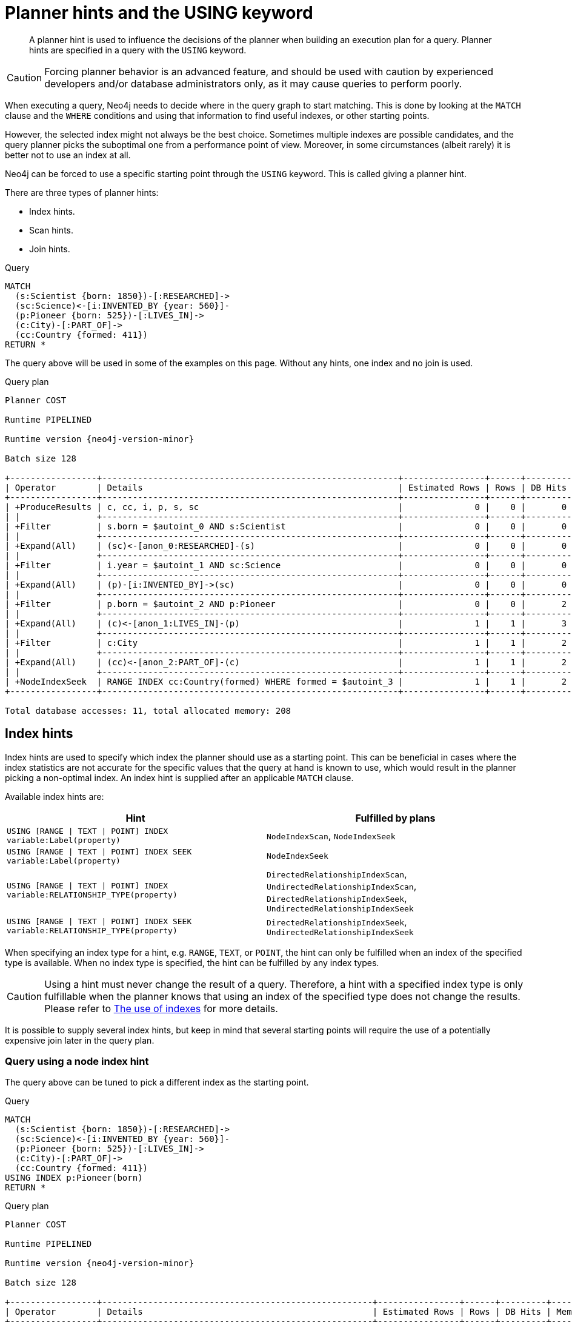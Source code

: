 :description: A planner hint is used to influence the decisions of the planner when building an execution plan for a query.

[[query-using]]
= Planner hints and the USING keyword

[abstract]
--
A planner hint is used to influence the decisions of the planner when building an execution plan for a query.
Planner hints are specified in a query with the `USING` keyword.
--

[CAUTION]
====
Forcing planner behavior is an advanced feature, and should be used with caution by experienced developers and/or database administrators only, as it may cause queries to perform poorly.
====

When executing a query, Neo4j needs to decide where in the query graph to start matching.
This is done by looking at the `MATCH` clause and the `WHERE` conditions and using that information to find useful indexes, or other starting points.

However, the selected index might not always be the best choice.
Sometimes multiple indexes are possible candidates, and the query planner picks the suboptimal one from a performance point of view.
Moreover, in some circumstances (albeit rarely) it is better not to use an index at all.

Neo4j can be forced to use a specific starting point through the `USING` keyword.
This is called giving a planner hint.

There are three types of planner hints:

* Index hints.
* Scan hints.
* Join hints.

////
FOREACH(i IN range(1, 100) |
  CREATE (:Scientist {born: 1800 + i})-[:RESEARCHED]->
         (:Science)<-[:INVENTED_BY {year: 530 + (i % 50), location: 'Location' + i}]-
         (:Pioneer {born: 500 + (i % 50)})-[:LIVES_IN]->
         (:City)-[:PART_OF]->
         (:Country {formed: 400 + i, name:'Country' + i})
)

CREATE RANGE INDEX FOR (s:Scientist) ON (s.born)
CREATE RANGE INDEX FOR (p:Pioneer) ON (p.born)
CREATE RANGE INDEX FOR (c:Country) ON (c.formed)
CREATE RANGE INDEX FOR (c:Country) ON (c.name)
CREATE TEXT INDEX FOR (c:Country) ON (c.name)
CREATE RANGE INDEX FOR ()-[i:INVENTED_BY]-() ON (i.year)
CREATE RANGE INDEX FOR ()-[i:INVENTED_BY]-() ON (i.location)
CREATE TEXT INDEX FOR ()-[i:INVENTED_BY]-() ON (i.location)
CALL db.awaitIndexes
////

.Query
[source, cypher, indent=0]
----
MATCH
  (s:Scientist {born: 1850})-[:RESEARCHED]->
  (sc:Science)<-[i:INVENTED_BY {year: 560}]-
  (p:Pioneer {born: 525})-[:LIVES_IN]->
  (c:City)-[:PART_OF]->
  (cc:Country {formed: 411})
RETURN *
----

The query above will be used in some of the examples on this page.
Without any hints, one index and no join is used.

.Query plan
[source, query plan, subs="attributes+", role="noheader"]
----
Planner COST

Runtime PIPELINED

Runtime version {neo4j-version-minor}

Batch size 128

+-----------------+----------------------------------------------------------+----------------+------+---------+----------------+------------------------+-----------+---------------------+
| Operator        | Details                                                  | Estimated Rows | Rows | DB Hits | Memory (Bytes) | Page Cache Hits/Misses | Time (ms) | Pipeline            |
+-----------------+----------------------------------------------------------+----------------+------+---------+----------------+------------------------+-----------+---------------------+
| +ProduceResults | c, cc, i, p, s, sc                                       |              0 |    0 |       0 |                |                        |           |                     |
| |               +----------------------------------------------------------+----------------+------+---------+----------------+                        |           |                     |
| +Filter         | s.born = $autoint_0 AND s:Scientist                      |              0 |    0 |       0 |                |                        |           |                     |
| |               +----------------------------------------------------------+----------------+------+---------+----------------+                        |           |                     |
| +Expand(All)    | (sc)<-[anon_0:RESEARCHED]-(s)                            |              0 |    0 |       0 |                |                        |           |                     |
| |               +----------------------------------------------------------+----------------+------+---------+----------------+                        |           |                     |
| +Filter         | i.year = $autoint_1 AND sc:Science                       |              0 |    0 |       0 |                |                        |           |                     |
| |               +----------------------------------------------------------+----------------+------+---------+----------------+                        |           |                     |
| +Expand(All)    | (p)-[i:INVENTED_BY]->(sc)                                |              0 |    0 |       0 |                |                        |           |                     |
| |               +----------------------------------------------------------+----------------+------+---------+----------------+                        |           |                     |
| +Filter         | p.born = $autoint_2 AND p:Pioneer                        |              0 |    0 |       2 |                |                        |           |                     |
| |               +----------------------------------------------------------+----------------+------+---------+----------------+                        |           |                     |
| +Expand(All)    | (c)<-[anon_1:LIVES_IN]-(p)                               |              1 |    1 |       3 |                |                        |           |                     |
| |               +----------------------------------------------------------+----------------+------+---------+----------------+                        |           |                     |
| +Filter         | c:City                                                   |              1 |    1 |       2 |                |                        |           |                     |
| |               +----------------------------------------------------------+----------------+------+---------+----------------+                        |           |                     |
| +Expand(All)    | (cc)<-[anon_2:PART_OF]-(c)                               |              1 |    1 |       2 |                |                        |           |                     |
| |               +----------------------------------------------------------+----------------+------+---------+----------------+                        |           |                     |
| +NodeIndexSeek  | RANGE INDEX cc:Country(formed) WHERE formed = $autoint_3 |              1 |    1 |       2 |            120 |                    6/1 |     0.506 | Fused in Pipeline 0 |
+-----------------+----------------------------------------------------------+----------------+------+---------+----------------+------------------------+-----------+---------------------+

Total database accesses: 11, total allocated memory: 208
----


[[query-using-index-hint]]
== Index hints

Index hints are used to specify which index the planner should use as a starting point.
This can be beneficial in cases where the index statistics are not accurate for the specific values that
the query at hand is known to use, which would result in the planner picking a non-optimal index.
An index hint is supplied after an applicable `MATCH` clause.

Available index hints are:

[options="header"]
|===
| Hint | Fulfilled by plans

| `USING [RANGE \| TEXT \| POINT] INDEX variable:Label(property)`
| `NodeIndexScan`, `NodeIndexSeek`

| `USING [RANGE \| TEXT \| POINT] INDEX SEEK variable:Label(property)`
| `NodeIndexSeek`

| `USING [RANGE \| TEXT \| POINT] INDEX variable:RELATIONSHIP_TYPE(property)`
| `DirectedRelationshipIndexScan`, `UndirectedRelationshipIndexScan`, `DirectedRelationshipIndexSeek`, `UndirectedRelationshipIndexSeek`

| `USING [RANGE \| TEXT \| POINT] INDEX SEEK variable:RELATIONSHIP_TYPE(property)`
| `DirectedRelationshipIndexSeek`, `UndirectedRelationshipIndexSeek`

|===


When specifying an index type for a hint, e.g. `RANGE`, `TEXT`, or `POINT`, the hint can only be fulfilled when an index of the specified type is available.
When no index type is specified, the hint can be fulfilled by any index types.


[CAUTION]
====
Using a hint must never change the result of a query.
Therefore, a hint with a specified index type is only fulfillable when the planner knows that using an index of the specified type does not change the results.
Please refer to xref::query-tuning/indexes.adoc[The use of indexes] for more details.
====

It is possible to supply several index hints, but keep in mind that several starting points
will require the use of a potentially expensive join later in the query plan.


=== Query using a node index hint

The query above can be tuned to pick a different index as the starting point.

////
FOREACH(i IN range(1, 100) |
  CREATE (:Scientist {born: 1800 + i})-[:RESEARCHED]->
         (:Science)<-[:INVENTED_BY {year: 530 + (i % 50), location: 'Location' + i}]-
         (:Pioneer {born: 500 + (i % 50)})-[:LIVES_IN]->
         (:City)-[:PART_OF]->
         (:Country {formed: 400 + i, name:'Country' + i})
)

CREATE RANGE INDEX FOR (s:Scientist) ON (s.born)
CREATE RANGE INDEX FOR (p:Pioneer) ON (p.born)
CREATE RANGE INDEX FOR (c:Country) ON (c.formed)
CREATE RANGE INDEX FOR (c:Country) ON (c.name)
CREATE TEXT INDEX FOR (c:Country) ON (c.name)
CREATE RANGE INDEX FOR ()-[i:INVENTED_BY]-() ON (i.year)
CREATE RANGE INDEX FOR ()-[i:INVENTED_BY]-() ON (i.location)
CREATE TEXT INDEX FOR ()-[i:INVENTED_BY]-() ON (i.location)
CALL db.awaitIndexes
////

.Query
[source, cypher, indent=0]
----
MATCH
  (s:Scientist {born: 1850})-[:RESEARCHED]->
  (sc:Science)<-[i:INVENTED_BY {year: 560}]-
  (p:Pioneer {born: 525})-[:LIVES_IN]->
  (c:City)-[:PART_OF]->
  (cc:Country {formed: 411})
USING INDEX p:Pioneer(born)
RETURN *
----

.Query plan
[source, query plan, subs="attributes+", role="noheader"]
----
Planner COST

Runtime PIPELINED

Runtime version {neo4j-version-minor}

Batch size 128

+-----------------+-----------------------------------------------------+----------------+------+---------+----------------+------------------------+-----------+---------------------+
| Operator        | Details                                             | Estimated Rows | Rows | DB Hits | Memory (Bytes) | Page Cache Hits/Misses | Time (ms) | Pipeline            |
+-----------------+-----------------------------------------------------+----------------+------+---------+----------------+------------------------+-----------+---------------------+
| +ProduceResults | c, cc, i, p, s, sc                                  |              0 |    0 |       0 |                |                        |           |                     |
| |               +-----------------------------------------------------+----------------+------+---------+----------------+                        |           |                     |
| +Filter         | cc.formed = $autoint_3 AND cc:Country               |              0 |    0 |       0 |                |                        |           |                     |
| |               +-----------------------------------------------------+----------------+------+---------+----------------+                        |           |                     |
| +Expand(All)    | (c)-[anon_2:PART_OF]->(cc)                          |              0 |    0 |       0 |                |                        |           |                     |
| |               +-----------------------------------------------------+----------------+------+---------+----------------+                        |           |                     |
| +Filter         | c:City                                              |              0 |    0 |       0 |                |                        |           |                     |
| |               +-----------------------------------------------------+----------------+------+---------+----------------+                        |           |                     |
| +Expand(All)    | (p)-[anon_1:LIVES_IN]->(c)                          |              0 |    0 |       0 |                |                        |           |                     |
| |               +-----------------------------------------------------+----------------+------+---------+----------------+                        |           |                     |
| +Filter         | s.born = $autoint_0 AND s:Scientist                 |              0 |    0 |       0 |                |                        |           |                     |
| |               +-----------------------------------------------------+----------------+------+---------+----------------+                        |           |                     |
| +Expand(All)    | (sc)<-[anon_0:RESEARCHED]-(s)                       |              0 |    0 |       0 |                |                        |           |                     |
| |               +-----------------------------------------------------+----------------+------+---------+----------------+                        |           |                     |
| +Filter         | i.year = $autoint_1 AND sc:Science                  |              0 |    0 |       2 |                |                        |           |                     |
| |               +-----------------------------------------------------+----------------+------+---------+----------------+                        |           |                     |
| +Expand(All)    | (p)-[i:INVENTED_BY]->(sc)                           |              2 |    2 |       6 |                |                        |           |                     |
| |               +-----------------------------------------------------+----------------+------+---------+----------------+                        |           |                     |
| +NodeIndexSeek  | RANGE INDEX p:Pioneer(born) WHERE born = $autoint_2 |              2 |    2 |       3 |            120 |                    4/1 |     0.491 | Fused in Pipeline 0 |
+-----------------+-----------------------------------------------------+----------------+------+---------+----------------+------------------------+-----------+---------------------+

Total database accesses: 11, total allocated memory: 208
----


=== Query using a node text index hint

The following query can be tuned to pick a text index.

////
FOREACH(i IN range(1, 100) |
  CREATE (:Scientist {born: 1800 + i})-[:RESEARCHED]->
         (:Science)<-[:INVENTED_BY {year: 530 + (i % 50), location: 'Location' + i}]-
         (:Pioneer {born: 500 + (i % 50)})-[:LIVES_IN]->
         (:City)-[:PART_OF]->
         (:Country {formed: 400 + i, name:'Country' + i})
)

CREATE RANGE INDEX FOR (s:Scientist) ON (s.born)
CREATE RANGE INDEX FOR (p:Pioneer) ON (p.born)
CREATE RANGE INDEX FOR (c:Country) ON (c.formed)
CREATE RANGE INDEX FOR (c:Country) ON (c.name)
CREATE TEXT INDEX FOR (c:Country) ON (c.name)
CREATE RANGE INDEX FOR ()-[i:INVENTED_BY]-() ON (i.year)
CREATE RANGE INDEX FOR ()-[i:INVENTED_BY]-() ON (i.location)
CREATE TEXT INDEX FOR ()-[i:INVENTED_BY]-() ON (i.location)
CALL db.awaitIndexes
////

.Query
[source, cypher, indent=0]
----
MATCH (c:Country)
USING TEXT INDEX c:Country(name)
WHERE c.name = 'Country7'
RETURN *
----

.Query plan
[source, query plan, subs="attributes+", role="noheader"]
----
Planner COST

Runtime PIPELINED

Runtime version {neo4j-version-minor}

Batch size 128

+-----------------+-------------------------------------------------------+----------------+------+---------+----------------+------------------------+-----------+---------------------+
| Operator        | Details                                               | Estimated Rows | Rows | DB Hits | Memory (Bytes) | Page Cache Hits/Misses | Time (ms) | Pipeline            |
+-----------------+-------------------------------------------------------+----------------+------+---------+----------------+------------------------+-----------+---------------------+
| +ProduceResults | c                                                     |              1 |    1 |       0 |                |                        |           |                     |
| |               +-------------------------------------------------------+----------------+------+---------+----------------+                        |           |                     |
| +NodeIndexSeek  | TEXT INDEX c:Country(name) WHERE name = $autostring_0 |              1 |    1 |       2 |            120 |                    2/0 |     0.949 | Fused in Pipeline 0 |
+-----------------+-------------------------------------------------------+----------------+------+---------+----------------+------------------------+-----------+---------------------+

Total database accesses: 2, total allocated memory: 184
----


=== Query using a relationship index hint

The query above can be tuned to pick a relationship index as the starting point.

////
FOREACH(i IN range(1, 100) |
  CREATE (:Scientist {born: 1800 + i})-[:RESEARCHED]->
         (:Science)<-[:INVENTED_BY {year: 530 + (i % 50), location: 'Location' + i}]-
         (:Pioneer {born: 500 + (i % 50)})-[:LIVES_IN]->
         (:City)-[:PART_OF]->
         (:Country {formed: 400 + i, name:'Country' + i})
)

CREATE RANGE INDEX FOR (s:Scientist) ON (s.born)
CREATE RANGE INDEX FOR (p:Pioneer) ON (p.born)
CREATE RANGE INDEX FOR (c:Country) ON (c.formed)
CREATE RANGE INDEX FOR (c:Country) ON (c.name)
CREATE TEXT INDEX FOR (c:Country) ON (c.name)
CREATE RANGE INDEX FOR ()-[i:INVENTED_BY]-() ON (i.year)
CREATE RANGE INDEX FOR ()-[i:INVENTED_BY]-() ON (i.location)
CREATE TEXT INDEX FOR ()-[i:INVENTED_BY]-() ON (i.location)
CALL db.awaitIndexes
////

.Query
[source, cypher, indent=0]
----
MATCH
  (s:Scientist {born: 1850})-[:RESEARCHED]->
  (sc:Science)<-[i:INVENTED_BY {year: 560}]-
  (p:Pioneer {born: 525})-[:LIVES_IN]->
  (c:City)-[:PART_OF]->
  (cc:Country {formed: 411})
USING INDEX i:INVENTED_BY(year)
RETURN *
----

.Query plan
[source, query plan, subs="attributes+", role="noheader"]
----
Planner COST

Runtime PIPELINED

Runtime version {neo4j-version-minor}

Batch size 128

+--------------------------------+---------------------------------------------------------------------+----------------+------+---------+----------------+------------------------+-----------+---------------------+
| Operator                       | Details                                                             | Estimated Rows | Rows | DB Hits | Memory (Bytes) | Page Cache Hits/Misses | Time (ms) | Pipeline            |
+--------------------------------+---------------------------------------------------------------------+----------------+------+---------+----------------+------------------------+-----------+---------------------+
| +ProduceResults                | c, cc, i, p, s, sc                                                  |              0 |    0 |       0 |                |                        |           |                     |
| |                              +---------------------------------------------------------------------+----------------+------+---------+----------------+                        |           |                     |
| +Filter                        | cc.formed = $autoint_3 AND cc:Country                               |              0 |    0 |       0 |                |                        |           |                     |
| |                              +---------------------------------------------------------------------+----------------+------+---------+----------------+                        |           |                     |
| +Expand(All)                   | (c)-[anon_2:PART_OF]->(cc)                                          |              0 |    0 |       0 |                |                        |           |                     |
| |                              +---------------------------------------------------------------------+----------------+------+---------+----------------+                        |           |                     |
| +Filter                        | c:City                                                              |              0 |    0 |       0 |                |                        |           |                     |
| |                              +---------------------------------------------------------------------+----------------+------+---------+----------------+                        |           |                     |
| +Expand(All)                   | (p)-[anon_1:LIVES_IN]->(c)                                          |              0 |    0 |       0 |                |                        |           |                     |
| |                              +---------------------------------------------------------------------+----------------+------+---------+----------------+                        |           |                     |
| +Filter                        | s.born = $autoint_0 AND s:Scientist                                 |              0 |    0 |       0 |                |                        |           |                     |
| |                              +---------------------------------------------------------------------+----------------+------+---------+----------------+                        |           |                     |
| +Expand(All)                   | (sc)<-[anon_0:RESEARCHED]-(s)                                       |              0 |    0 |       0 |                |                        |           |                     |
| |                              +---------------------------------------------------------------------+----------------+------+---------+----------------+                        |           |                     |
| +Filter                        | p.born = $autoint_2 AND sc:Science AND p:Pioneer                    |              0 |    0 |       4 |                |                        |           |                     |
| |                              +---------------------------------------------------------------------+----------------+------+---------+----------------+                        |           |                     |
| +DirectedRelationshipIndexSeek | RANGE INDEX (p)-[i:INVENTED_BY(year)]->(sc) WHERE year = $autoint_1 |              2 |    2 |       3 |            120 |                    5/1 |     0.461 | Fused in Pipeline 0 |
+--------------------------------+---------------------------------------------------------------------+----------------+------+---------+----------------+------------------------+-----------+---------------------+

Total database accesses: 7, total allocated memory: 208
----


=== Query using a relationship text index hint

The following query can be tuned to pick a text index.

////
FOREACH(i IN range(1, 100) |
  CREATE (:Scientist {born: 1800 + i})-[:RESEARCHED]->
         (:Science)<-[:INVENTED_BY {year: 530 + (i % 50), location: 'Location' + i}]-
         (:Pioneer {born: 500 + (i % 50)})-[:LIVES_IN]->
         (:City)-[:PART_OF]->
         (:Country {formed: 400 + i, name:'Country' + i})
)

CREATE RANGE INDEX FOR (s:Scientist) ON (s.born)
CREATE RANGE INDEX FOR (p:Pioneer) ON (p.born)
CREATE RANGE INDEX FOR (c:Country) ON (c.formed)
CREATE RANGE INDEX FOR (c:Country) ON (c.name)
CREATE TEXT INDEX FOR (c:Country) ON (c.name)
CREATE RANGE INDEX FOR ()-[i:INVENTED_BY]-() ON (i.year)
CREATE RANGE INDEX FOR ()-[i:INVENTED_BY]-() ON (i.location)
CREATE TEXT INDEX FOR ()-[i:INVENTED_BY]-() ON (i.location)
CALL db.awaitIndexes
////

.Query
[source, cypher, indent=0]
----
MATCH ()-[i:INVENTED_BY]->()
USING TEXT INDEX i:INVENTED_BY(location)
WHERE i.location = 'Location7'
RETURN *
----

.Query plan
[source, query plan, subs="attributes+", role="noheader"]
----
Planner COST

Runtime PIPELINED

Runtime version {neo4j-version-minor}

Batch size 128

+--------------------------------+----------------------------------------------------------------------------------------+----------------+------+---------+----------------+------------------------+-----------+---------------------+
| Operator                       | Details                                                                                | Estimated Rows | Rows | DB Hits | Memory (Bytes) | Page Cache Hits/Misses | Time (ms) | Pipeline            |
+--------------------------------+----------------------------------------------------------------------------------------+----------------+------+---------+----------------+------------------------+-----------+---------------------+
| +ProduceResults                | i                                                                                      |              1 |    1 |       0 |                |                        |           |                     |
| |                              +----------------------------------------------------------------------------------------+----------------+------+---------+----------------+                        |           |                     |
| +DirectedRelationshipIndexSeek | TEXT INDEX (anon_0)-[i:INVENTED_BY(location)]->(anon_1) WHERE location = $autostring_0 |              1 |    1 |       2 |            120 |                    3/0 |     1.079 | Fused in Pipeline 0 |
+--------------------------------+----------------------------------------------------------------------------------------+----------------+------+---------+----------------+------------------------+-----------+---------------------+

Total database accesses: 2, total allocated memory: 184
----


=== Query using multiple index hints

Supplying one index hint changed the starting point of the query, but the plan is still linear, meaning it
only has one starting point. If we give the planner yet another index hint, we force it to use two starting points,
one at each end of the match. It will then join these two branches using a join operator.

////
FOREACH(i IN range(1, 100) |
  CREATE (:Scientist {born: 1800 + i})-[:RESEARCHED]->
         (:Science)<-[:INVENTED_BY {year: 530 + (i % 50), location: 'Location' + i}]-
         (:Pioneer {born: 500 + (i % 50)})-[:LIVES_IN]->
         (:City)-[:PART_OF]->
         (:Country {formed: 400 + i, name:'Country' + i})
)

CREATE RANGE INDEX FOR (s:Scientist) ON (s.born)
CREATE RANGE INDEX FOR (p:Pioneer) ON (p.born)
CREATE RANGE INDEX FOR (c:Country) ON (c.formed)
CREATE RANGE INDEX FOR (c:Country) ON (c.name)
CREATE TEXT INDEX FOR (c:Country) ON (c.name)
CREATE RANGE INDEX FOR ()-[i:INVENTED_BY]-() ON (i.year)
CREATE RANGE INDEX FOR ()-[i:INVENTED_BY]-() ON (i.location)
CREATE TEXT INDEX FOR ()-[i:INVENTED_BY]-() ON (i.location)
CALL db.awaitIndexes
////

.Query
[source, cypher, indent=0]
----
MATCH
  (s:Scientist {born: 1850})-[:RESEARCHED]->
  (sc:Science)<-[i:INVENTED_BY {year: 560}]-
  (p:Pioneer {born: 525})-[:LIVES_IN]->
  (c:City)-[:PART_OF]->
  (cc:Country {formed: 411})
USING INDEX s:Scientist(born)
USING INDEX cc:Country(formed)
RETURN *
----

.Query plan
[source, query plan, subs="attributes+", role="noheader"]
----
Planner COST

Runtime PIPELINED

Runtime version {neo4j-version-minor}

Batch size 128

+------------------+----------------------------------------------------------+----------------+------+---------+----------------+------------------------+-----------+---------------------+
| Operator         | Details                                                  | Estimated Rows | Rows | DB Hits | Memory (Bytes) | Page Cache Hits/Misses | Time (ms) | Pipeline            |
+------------------+----------------------------------------------------------+----------------+------+---------+----------------+------------------------+-----------+---------------------+
| +ProduceResults  | c, cc, i, p, s, sc                                       |              0 |    0 |       0 |                |                    0/0 |     0.000 |                     |
| |                +----------------------------------------------------------+----------------+------+---------+----------------+------------------------+-----------+                     |
| +NodeHashJoin    | sc                                                       |              0 |    0 |       0 |            432 |                        |           | In Pipeline 2       |
| |\               +----------------------------------------------------------+----------------+------+---------+----------------+------------------------+-----------+---------------------+
| | +Expand(All)   | (s)-[anon_0:RESEARCHED]->(sc)                            |              1 |    0 |       0 |                |                        |           |                     |
| | |              +----------------------------------------------------------+----------------+------+---------+----------------+                        |           |                     |
| | +NodeIndexSeek | RANGE INDEX s:Scientist(born) WHERE born = $autoint_0    |              1 |    0 |       0 |            120 |                    0/0 |     0.000 | Fused in Pipeline 1 |
| |                +----------------------------------------------------------+----------------+------+---------+----------------+------------------------+-----------+---------------------+
| +Filter          | i.year = $autoint_1 AND sc:Science                       |              0 |    0 |       0 |                |                        |           |                     |
| |                +----------------------------------------------------------+----------------+------+---------+----------------+                        |           |                     |
| +Expand(All)     | (p)-[i:INVENTED_BY]->(sc)                                |              0 |    0 |       0 |                |                        |           |                     |
| |                +----------------------------------------------------------+----------------+------+---------+----------------+                        |           |                     |
| +Filter          | p.born = $autoint_2 AND p:Pioneer                        |              0 |    0 |       2 |                |                        |           |                     |
| |                +----------------------------------------------------------+----------------+------+---------+----------------+                        |           |                     |
| +Expand(All)     | (c)<-[anon_1:LIVES_IN]-(p)                               |              1 |    1 |       3 |                |                        |           |                     |
| |                +----------------------------------------------------------+----------------+------+---------+----------------+                        |           |                     |
| +Filter          | c:City                                                   |              1 |    1 |       2 |                |                        |           |                     |
| |                +----------------------------------------------------------+----------------+------+---------+----------------+                        |           |                     |
| +Expand(All)     | (cc)<-[anon_2:PART_OF]-(c)                               |              1 |    1 |       2 |                |                        |           |                     |
| |                +----------------------------------------------------------+----------------+------+---------+----------------+                        |           |                     |
| +NodeIndexSeek   | RANGE INDEX cc:Country(formed) WHERE formed = $autoint_3 |              1 |    1 |       2 |            120 |                    7/0 |     0.494 | Fused in Pipeline 0 |
+------------------+----------------------------------------------------------+----------------+------+---------+----------------+------------------------+-----------+---------------------+

Total database accesses: 11, total allocated memory: 768
----


=== Query using multiple index hints with a disjunction

Supplying multiple index hints can also be useful if the query contains a disjunction (`OR`) in the `WHERE` clause.
This makes sure that all hinted indexes are used and the results are joined together with a `Union` and a `Distinct` afterwards.

////
FOREACH(i IN range(1, 100) |
  CREATE (:Scientist {born: 1800 + i})-[:RESEARCHED]->
         (:Science)<-[:INVENTED_BY {year: 530 + (i % 50), location: 'Location' + i}]-
         (:Pioneer {born: 500 + (i % 50)})-[:LIVES_IN]->
         (:City)-[:PART_OF]->
         (:Country {formed: 400 + i, name:'Country' + i})
)

CREATE RANGE INDEX FOR (s:Scientist) ON (s.born)
CREATE RANGE INDEX FOR (p:Pioneer) ON (p.born)
CREATE RANGE INDEX FOR (c:Country) ON (c.formed)
CREATE RANGE INDEX FOR (c:Country) ON (c.name)
CREATE TEXT INDEX FOR (c:Country) ON (c.name)
CREATE RANGE INDEX FOR ()-[i:INVENTED_BY]-() ON (i.year)
CREATE RANGE INDEX FOR ()-[i:INVENTED_BY]-() ON (i.location)
CREATE TEXT INDEX FOR ()-[i:INVENTED_BY]-() ON (i.location)
CALL db.awaitIndexes
////

.Query
[source, cypher, indent=0]
----
MATCH (country:Country)
USING INDEX country:Country(name)
USING INDEX country:Country(formed)
WHERE country.formed = 500 OR country.name STARTS WITH "A"
RETURN *
----

.Query plan
[source, query plan, subs="attributes+", role="noheader"]
----
Planner COST

Runtime PIPELINED

Runtime version {neo4j-version-minor}

Batch size 128

+-----------------------+------------------------------------------------------------------------+----------------+------+---------+----------------+------------------------+-----------+---------------------+
| Operator              | Details                                                                | Estimated Rows | Rows | DB Hits | Memory (Bytes) | Page Cache Hits/Misses | Time (ms) | Pipeline            |
+-----------------------+------------------------------------------------------------------------+----------------+------+---------+----------------+------------------------+-----------+---------------------+
| +ProduceResults       | country                                                                |              1 |    1 |       0 |                |                        |           |                     |
| |                     +------------------------------------------------------------------------+----------------+------+---------+----------------+                        |           |                     |
| +Distinct             | country                                                                |              1 |    1 |       0 |            224 |                        |           |                     |
| |                     +------------------------------------------------------------------------+----------------+------+---------+----------------+                        |           |                     |
| +Union                |                                                                        |              2 |    1 |       0 |             80 |                    1/0 |     0.213 | Fused in Pipeline 2 |
| |\                    +------------------------------------------------------------------------+----------------+------+---------+----------------+------------------------+-----------+---------------------+
| | +NodeIndexSeek      | RANGE INDEX country:Country(formed) WHERE formed = $autoint_0          |              1 |    1 |       2 |            120 |                    1/0 |     0.101 | In Pipeline 1       |
| |                     +------------------------------------------------------------------------+----------------+------+---------+----------------+------------------------+-----------+---------------------+
| +NodeIndexSeekByRange | RANGE INDEX country:Country(name) WHERE name STARTS WITH $autostring_1 |              1 |    0 |       1 |            120 |                    0/1 |     0.307 | In Pipeline 0       |
+-----------------------+------------------------------------------------------------------------+----------------+------+---------+----------------+------------------------+-----------+---------------------+

Total database accesses: 3, total allocated memory: 320
----

Cypher will usually provide a plan that uses all indexes for a disjunction without hints.
It may, however, decide to plan a `NodeByLabelScan` instead, if the predicates appear to be not very selective.
In this case, the index hints can be useful.


[[query-using-scan-hint]]
== Scan hints

If your query matches large parts of an index, it might be faster to scan the label or relationship type and filter out rows that do not match.
To do this, you can use `USING SCAN variable:Label` after the applicable `MATCH` clause for node indexes, and `USING SCAN variable:RELATIONSHIP_TYPE` for relationship indexes.
This will force Cypher to not use an index that could have been used, and instead do a label scan/relationship type scan.
You can use the same hint to enforce a starting point where no index is applicable.


=== Hinting a label scan

////
FOREACH(i IN range(1, 100) |
  CREATE (:Scientist {born: 1800 + i})-[:RESEARCHED]->
         (:Science)<-[:INVENTED_BY {year: 530 + (i % 50), location: 'Location' + i}]-
         (:Pioneer {born: 500 + (i % 50)})-[:LIVES_IN]->
         (:City)-[:PART_OF]->
         (:Country {formed: 400 + i, name:'Country' + i})
)

CREATE RANGE INDEX FOR (s:Scientist) ON (s.born)
CREATE RANGE INDEX FOR (p:Pioneer) ON (p.born)
CREATE RANGE INDEX FOR (c:Country) ON (c.formed)
CREATE RANGE INDEX FOR (c:Country) ON (c.name)
CREATE TEXT INDEX FOR (c:Country) ON (c.name)
CREATE RANGE INDEX FOR ()-[i:INVENTED_BY]-() ON (i.year)
CREATE RANGE INDEX FOR ()-[i:INVENTED_BY]-() ON (i.location)
CREATE TEXT INDEX FOR ()-[i:INVENTED_BY]-() ON (i.location)
CALL db.awaitIndexes
////

.Query
[source, cypher, indent=0]
----
MATCH
  (s:Scientist {born: 1850})-[:RESEARCHED]->
  (sc:Science)<-[i:INVENTED_BY {year: 560}]-
  (p:Pioneer {born: 525})-[:LIVES_IN]->
  (c:City)-[:PART_OF]->
  (cc:Country {formed: 411})
USING SCAN s:Scientist
RETURN *
----

.Query plan
[source, query plan, subs="attributes+", role="noheader"]
----
Planner COST

Runtime PIPELINED

Runtime version {neo4j-version-minor}

Batch size 128

+------------------+-----------------------------------------------------------+----------------+------+---------+----------------+------------------------+-----------+---------------------+
| Operator         | Details                                                   | Estimated Rows | Rows | DB Hits | Memory (Bytes) | Page Cache Hits/Misses | Time (ms) | Pipeline            |
+------------------+-----------------------------------------------------------+----------------+------+---------+----------------+------------------------+-----------+---------------------+
| +ProduceResults  | c, cc, i, p, s, sc                                        |              0 |    0 |       0 |                |                        |           |                     |
| |                +-----------------------------------------------------------+----------------+------+---------+----------------+                        |           |                     |
| +Filter          | cc.formed = $autoint_3 AND cc:Country                     |              0 |    0 |       0 |                |                        |           |                     |
| |                +-----------------------------------------------------------+----------------+------+---------+----------------+                        |           |                     |
| +Expand(All)     | (c)-[anon_2:PART_OF]->(cc)                                |              0 |    0 |       0 |                |                        |           |                     |
| |                +-----------------------------------------------------------+----------------+------+---------+----------------+                        |           |                     |
| +Filter          | c:City                                                    |              0 |    0 |       0 |                |                        |           |                     |
| |                +-----------------------------------------------------------+----------------+------+---------+----------------+                        |           |                     |
| +Expand(All)     | (p)-[anon_1:LIVES_IN]->(c)                                |              0 |    0 |       0 |                |                        |           |                     |
| |                +-----------------------------------------------------------+----------------+------+---------+----------------+                        |           |                     |
| +Filter          | i.year = $autoint_1 AND p.born = $autoint_2 AND p:Pioneer |              0 |    0 |       1 |                |                        |           |                     |
| |                +-----------------------------------------------------------+----------------+------+---------+----------------+                        |           |                     |
| +Expand(All)     | (sc)<-[i:INVENTED_BY]-(p)                                 |              1 |    1 |       3 |                |                        |           |                     |
| |                +-----------------------------------------------------------+----------------+------+---------+----------------+                        |           |                     |
| +Filter          | sc:Science                                                |              1 |    1 |       2 |                |                        |           |                     |
| |                +-----------------------------------------------------------+----------------+------+---------+----------------+                        |           |                     |
| +Expand(All)     | (s)-[anon_0:RESEARCHED]->(sc)                             |              1 |    1 |       2 |                |                        |           |                     |
| |                +-----------------------------------------------------------+----------------+------+---------+----------------+                        |           |                     |
| +Filter          | s.born = $autoint_0                                       |              1 |    1 |     200 |                |                        |           |                     |
| |                +-----------------------------------------------------------+----------------+------+---------+----------------+                        |           |                     |
| +NodeByLabelScan | s:Scientist                                               |            100 |  100 |     101 |            120 |                   11/0 |     0.512 | Fused in Pipeline 0 |
+------------------+-----------------------------------------------------------+----------------+------+---------+----------------+------------------------+-----------+---------------------+

Total database accesses: 309, total allocated memory: 216
----


=== Hinting a relationship type scan

////
FOREACH(i IN range(1, 100) |
  CREATE (:Scientist {born: 1800 + i})-[:RESEARCHED]->
         (:Science)<-[:INVENTED_BY {year: 530 + (i % 50), location: 'Location' + i}]-
         (:Pioneer {born: 500 + (i % 50)})-[:LIVES_IN]->
         (:City)-[:PART_OF]->
         (:Country {formed: 400 + i, name:'Country' + i})
)

CREATE RANGE INDEX FOR (s:Scientist) ON (s.born)
CREATE RANGE INDEX FOR (p:Pioneer) ON (p.born)
CREATE RANGE INDEX FOR (c:Country) ON (c.formed)
CREATE RANGE INDEX FOR (c:Country) ON (c.name)
CREATE TEXT INDEX FOR (c:Country) ON (c.name)
CREATE RANGE INDEX FOR ()-[i:INVENTED_BY]-() ON (i.year)
CREATE RANGE INDEX FOR ()-[i:INVENTED_BY]-() ON (i.location)
CREATE TEXT INDEX FOR ()-[i:INVENTED_BY]-() ON (i.location)
CALL db.awaitIndexes
////

.Query
[source, cypher, indent=0]
----
MATCH
  (s:Scientist {born: 1850})-[:RESEARCHED]->
  (sc:Science)<-[i:INVENTED_BY {year: 560}]-
  (p:Pioneer {born: 525})-[:LIVES_IN]->
  (c:City)-[:PART_OF]->
  (cc:Country {formed: 411})
USING SCAN i:INVENTED_BY
RETURN *
----

.Query plan
[source, query plan, subs="attributes+", role="noheader"]
----
Planner COST

Runtime PIPELINED

Runtime version {neo4j-version-minor}

Batch size 128

+-------------------------------+--------------------------------------------------------------------------+----------------+------+---------+----------------+------------------------+-----------+---------------------+
| Operator                      | Details                                                                  | Estimated Rows | Rows | DB Hits | Memory (Bytes) | Page Cache Hits/Misses | Time (ms) | Pipeline            |
+-------------------------------+--------------------------------------------------------------------------+----------------+------+---------+----------------+------------------------+-----------+---------------------+
| +ProduceResults               | c, cc, i, p, s, sc                                                       |              0 |    0 |       0 |                |                        |           |                     |
| |                             +--------------------------------------------------------------------------+----------------+------+---------+----------------+                        |           |                     |
| +Filter                       | cc.formed = $autoint_3 AND cc:Country                                    |              0 |    0 |       0 |                |                        |           |                     |
| |                             +--------------------------------------------------------------------------+----------------+------+---------+----------------+                        |           |                     |
| +Expand(All)                  | (c)-[anon_2:PART_OF]->(cc)                                               |              0 |    0 |       0 |                |                        |           |                     |
| |                             +--------------------------------------------------------------------------+----------------+------+---------+----------------+                        |           |                     |
| +Filter                       | c:City                                                                   |              0 |    0 |       0 |                |                        |           |                     |
| |                             +--------------------------------------------------------------------------+----------------+------+---------+----------------+                        |           |                     |
| +Expand(All)                  | (p)-[anon_1:LIVES_IN]->(c)                                               |              0 |    0 |       0 |                |                        |           |                     |
| |                             +--------------------------------------------------------------------------+----------------+------+---------+----------------+                        |           |                     |
| +Filter                       | s.born = $autoint_0 AND s:Scientist                                      |              0 |    0 |       0 |                |                        |           |                     |
| |                             +--------------------------------------------------------------------------+----------------+------+---------+----------------+                        |           |                     |
| +Expand(All)                  | (sc)<-[anon_0:RESEARCHED]-(s)                                            |              0 |    0 |       0 |                |                        |           |                     |
| |                             +--------------------------------------------------------------------------+----------------+------+---------+----------------+                        |           |                     |
| +Filter                       | i.year = $autoint_1 AND p.born = $autoint_2 AND sc:Science AND p:Pioneer |              0 |    0 |     204 |                |                        |           |                     |
| |                             +--------------------------------------------------------------------------+----------------+------+---------+----------------+                        |           |                     |
| +DirectedRelationshipTypeScan | (p)-[i:INVENTED_BY]->(sc)                                                |            100 |  100 |     101 |            120 |                    9/0 |     0.910 | Fused in Pipeline 0 |
+-------------------------------+--------------------------------------------------------------------------+----------------+------+---------+----------------+------------------------+-----------+---------------------+

Total database accesses: 305, total allocated memory: 208
----


=== Query using multiple scan hints with a disjunction

Supplying multiple scan hints can also be useful if the query contains a disjunction (`OR`) in the `WHERE` clause.
This makes sure that all involved label predicates are solved by a `UnionNodeByLabelsScan`.

////
FOREACH(i IN range(1, 100) |
  CREATE (:Scientist {born: 1800 + i})-[:RESEARCHED]->
         (:Science)<-[:INVENTED_BY {year: 530 + (i % 50), location: 'Location' + i}]-
         (:Pioneer {born: 500 + (i % 50)})-[:LIVES_IN]->
         (:City)-[:PART_OF]->
         (:Country {formed: 400 + i, name:'Country' + i})
)

CREATE RANGE INDEX FOR (s:Scientist) ON (s.born)
CREATE RANGE INDEX FOR (p:Pioneer) ON (p.born)
CREATE RANGE INDEX FOR (c:Country) ON (c.formed)
CREATE RANGE INDEX FOR (c:Country) ON (c.name)
CREATE TEXT INDEX FOR (c:Country) ON (c.name)
CREATE RANGE INDEX FOR ()-[i:INVENTED_BY]-() ON (i.year)
CREATE RANGE INDEX FOR ()-[i:INVENTED_BY]-() ON (i.location)
CREATE TEXT INDEX FOR ()-[i:INVENTED_BY]-() ON (i.location)
CALL db.awaitIndexes
////

.Query
[source, cypher, indent=0]
----
MATCH (person)
USING SCAN person:Pioneer
USING SCAN person:Scientist
WHERE person:Pioneer OR person:Scientist
RETURN *
----

.Query plan
[source, query plan, subs="attributes+", role="noheader"]
----
Planner COST

Runtime PIPELINED

Runtime version {neo4j-version-minor}

Batch size 128

+------------------------+--------------------------+----------------+------+---------+----------------+------------------------+-----------+---------------------+
| Operator               | Details                  | Estimated Rows | Rows | DB Hits | Memory (Bytes) | Page Cache Hits/Misses | Time (ms) | Pipeline            |
+------------------------+--------------------------+----------------+------+---------+----------------+------------------------+-----------+---------------------+
| +ProduceResults        | person                   |            180 |  200 |       0 |                |                        |           |                     |
| |                      +--------------------------+----------------+------+---------+----------------+                        |           |                     |
| +UnionNodeByLabelsScan | person:Pioneer|Scientist |            180 |  200 |     202 |            120 |                    6/0 |     1.740 | Fused in Pipeline 0 |
+------------------------+--------------------------+----------------+------+---------+----------------+------------------------+-----------+---------------------+

Total database accesses: 202, total allocated memory: 184
----


Cypher will usually provide a plan that uses scans for a disjunction without hints.
It may, however, decide to plan an `AllNodeScan` followed by a `Filter` instead, if the label predicates appear to be not very selective.
In this case, the scan hints can be useful.


[[query-using-join-hint]]
== Join hints

Join hints are the most advanced type of hints, and are not used to find starting points for the query execution plan, but to enforce that joins are made at specified points.
This implies that there has to be more than one starting point (leaf) in the plan, in order for the query to be able to join the two branches ascending from these leaves.
Due to this nature, joins, and subsequently join hints, will force the planner to look for additional starting points, and in the case where there are no more good ones, potentially pick a very bad starting point.
This will negatively affect query performance. In other cases, the hint might force the planner to pick a _seemingly_ bad starting point, which in reality proves to be a very good one.


=== Hinting a join on a single node

In the example above using multiple index hints, we saw that the planner chose to do a join, but not on the `p` node.
By supplying a join hint in addition to the index hints, we can enforce the join to happen on the `p` node.

////
FOREACH(i IN range(1, 100) |
  CREATE (:Scientist {born: 1800 + i})-[:RESEARCHED]->
         (:Science)<-[:INVENTED_BY {year: 530 + (i % 50), location: 'Location' + i}]-
         (:Pioneer {born: 500 + (i % 50)})-[:LIVES_IN]->
         (:City)-[:PART_OF]->
         (:Country {formed: 400 + i, name:'Country' + i})
)

CREATE RANGE INDEX FOR (s:Scientist) ON (s.born)
CREATE RANGE INDEX FOR (p:Pioneer) ON (p.born)
CREATE RANGE INDEX FOR (c:Country) ON (c.formed)
CREATE RANGE INDEX FOR (c:Country) ON (c.name)
CREATE TEXT INDEX FOR (c:Country) ON (c.name)
CREATE RANGE INDEX FOR ()-[i:INVENTED_BY]-() ON (i.year)
CREATE RANGE INDEX FOR ()-[i:INVENTED_BY]-() ON (i.location)
CREATE TEXT INDEX FOR ()-[i:INVENTED_BY]-() ON (i.location)
CALL db.awaitIndexes
////

.Query
[source, cypher, indent=0]
----
MATCH
  (s:Scientist {born: 1850})-[:RESEARCHED]->
  (sc:Science)<-[i:INVENTED_BY {year: 560}]-
  (p:Pioneer {born: 525})-[:LIVES_IN]->
  (c:City)-[:PART_OF]->
  (cc:Country {formed: 411})
USING INDEX s:Scientist(born)
USING INDEX cc:Country(formed)
USING JOIN ON p
RETURN *
----

.Query plan
[source, query plan, subs="attributes+", role="noheader"]
----
Planner COST

Runtime PIPELINED

Runtime version {neo4j-version-minor}

Batch size 128

+------------------+------------------------------------------------------------------+----------------+------+---------+----------------+------------------------+-----------+---------------------+
| Operator         | Details                                                          | Estimated Rows | Rows | DB Hits | Memory (Bytes) | Page Cache Hits/Misses | Time (ms) | Pipeline            |
+------------------+------------------------------------------------------------------+----------------+------+---------+----------------+------------------------+-----------+---------------------+
| +ProduceResults  | c, cc, i, p, s, sc                                               |              0 |    0 |       0 |                |                    0/0 |     0.000 |                     |
| |                +------------------------------------------------------------------+----------------+------+---------+----------------+------------------------+-----------+                     |
| +NodeHashJoin    | p                                                                |              0 |    0 |       0 |            432 |                        |           | In Pipeline 2       |
| |\               +------------------------------------------------------------------+----------------+------+---------+----------------+------------------------+-----------+---------------------+
| | +Filter        | cache[p.born] = $autoint_2                                       |              1 |    0 |       0 |                |                        |           |                     |
| | |              +------------------------------------------------------------------+----------------+------+---------+----------------+                        |           |                     |
| | +Expand(All)   | (c)<-[anon_1:LIVES_IN]-(p)                                       |              1 |    0 |       0 |                |                        |           |                     |
| | |              +------------------------------------------------------------------+----------------+------+---------+----------------+                        |           |                     |
| | +Filter        | c:City                                                           |              1 |    0 |       0 |                |                        |           |                     |
| | |              +------------------------------------------------------------------+----------------+------+---------+----------------+                        |           |                     |
| | +Expand(All)   | (cc)<-[anon_2:PART_OF]-(c)                                       |              1 |    0 |       0 |                |                        |           |                     |
| | |              +------------------------------------------------------------------+----------------+------+---------+----------------+                        |           |                     |
| | +NodeIndexSeek | RANGE INDEX cc:Country(formed) WHERE formed = $autoint_3         |              1 |    0 |       0 |            120 |                    0/0 |     0.000 | Fused in Pipeline 1 |
| |                +------------------------------------------------------------------+----------------+------+---------+----------------+------------------------+-----------+---------------------+
| +Filter          | i.year = $autoint_1 AND cache[p.born] = $autoint_2 AND p:Pioneer |              0 |    0 |       1 |                |                        |           |                     |
| |                +------------------------------------------------------------------+----------------+------+---------+----------------+                        |           |                     |
| +Expand(All)     | (sc)<-[i:INVENTED_BY]-(p)                                        |              1 |    1 |       3 |                |                        |           |                     |
| |                +------------------------------------------------------------------+----------------+------+---------+----------------+                        |           |                     |
| +Filter          | sc:Science                                                       |              1 |    1 |       2 |                |                        |           |                     |
| |                +------------------------------------------------------------------+----------------+------+---------+----------------+                        |           |                     |
| +Expand(All)     | (s)-[anon_0:RESEARCHED]->(sc)                                    |              1 |    1 |       2 |                |                        |           |                     |
| |                +------------------------------------------------------------------+----------------+------+---------+----------------+                        |           |                     |
| +NodeIndexSeek   | RANGE INDEX s:Scientist(born) WHERE born = $autoint_0            |              1 |    1 |       2 |            120 |                    6/1 |     0.515 | Fused in Pipeline 0 |
+------------------+------------------------------------------------------------------+----------------+------+---------+----------------+------------------------+-----------+---------------------+

Total database accesses: 10, total allocated memory: 768
----


=== Hinting a join for an OPTIONAL MATCH

A join hint can also be used to force the planner to pick a `NodeLeftOuterHashJoin` or `NodeRightOuterHashJoin` to solve an `OPTIONAL MATCH`.
In most cases, the planner will rather use an `OptionalExpand`.

////
FOREACH(i IN range(1, 100) |
  CREATE (:Scientist {born: 1800 + i})-[:RESEARCHED]->
         (:Science)<-[:INVENTED_BY {year: 530 + (i % 50), location: 'Location' + i}]-
         (:Pioneer {born: 500 + (i % 50)})-[:LIVES_IN]->
         (:City)-[:PART_OF]->
         (:Country {formed: 400 + i, name:'Country' + i})
)

CREATE RANGE INDEX FOR (s:Scientist) ON (s.born)
CREATE RANGE INDEX FOR (p:Pioneer) ON (p.born)
CREATE RANGE INDEX FOR (c:Country) ON (c.formed)
CREATE RANGE INDEX FOR (c:Country) ON (c.name)
CREATE TEXT INDEX FOR (c:Country) ON (c.name)
CREATE RANGE INDEX FOR ()-[i:INVENTED_BY]-() ON (i.year)
CREATE RANGE INDEX FOR ()-[i:INVENTED_BY]-() ON (i.location)
CREATE TEXT INDEX FOR ()-[i:INVENTED_BY]-() ON (i.location)
CALL db.awaitIndexes
////

.Query
[source, cypher, indent=0]
----
MATCH (s:Scientist {born: 1850})
OPTIONAL MATCH (s)-[:RESEARCHED]->(sc:Science)
RETURN *
----

Without any hint, the planner did not use a join to solve the `OPTIONAL MATCH`.

.Query plan
[source, query plan, subs="attributes+", role="noheader"]
----
Planner COST

Runtime PIPELINED

Runtime version {neo4j-version-minor}

Batch size 128

+----------------------+-------------------------------------------------------+----------------+------+---------+----------------+------------------------+-----------+---------------------+
| Operator             | Details                                               | Estimated Rows | Rows | DB Hits | Memory (Bytes) | Page Cache Hits/Misses | Time (ms) | Pipeline            |
+----------------------+-------------------------------------------------------+----------------+------+---------+----------------+------------------------+-----------+---------------------+
| +ProduceResults      | s, sc                                                 |              1 |    1 |       0 |                |                        |           |                     |
| |                    +-------------------------------------------------------+----------------+------+---------+----------------+                        |           |                     |
| +OptionalExpand(All) | (s)-[anon_0:RESEARCHED]->(sc) WHERE sc:Science        |              1 |    1 |       4 |                |                        |           |                     |
| |                    +-------------------------------------------------------+----------------+------+---------+----------------+                        |           |                     |
| +NodeIndexSeek       | RANGE INDEX s:Scientist(born) WHERE born = $autoint_0 |              1 |    1 |       2 |            120 |                    6/0 |     0.560 | Fused in Pipeline 0 |
+----------------------+-------------------------------------------------------+----------------+------+---------+----------------+------------------------+-----------+---------------------+

Total database accesses: 6, total allocated memory: 184
----


////
FOREACH(i IN range(1, 100) |
  CREATE (:Scientist {born: 1800 + i})-[:RESEARCHED]->
         (:Science)<-[:INVENTED_BY {year: 530 + (i % 50), location: 'Location' + i}]-
         (:Pioneer {born: 500 + (i % 50)})-[:LIVES_IN]->
         (:City)-[:PART_OF]->
         (:Country {formed: 400 + i, name:'Country' + i})
)

CREATE RANGE INDEX FOR (s:Scientist) ON (s.born)
CREATE RANGE INDEX FOR (p:Pioneer) ON (p.born)
CREATE RANGE INDEX FOR (c:Country) ON (c.formed)
CREATE RANGE INDEX FOR (c:Country) ON (c.name)
CREATE TEXT INDEX FOR (c:Country) ON (c.name)
CREATE RANGE INDEX FOR ()-[i:INVENTED_BY]-() ON (i.year)
CREATE RANGE INDEX FOR ()-[i:INVENTED_BY]-() ON (i.location)
CREATE TEXT INDEX FOR ()-[i:INVENTED_BY]-() ON (i.location)
CALL db.awaitIndexes
////

.Query
[source, cypher, indent=0]
----
MATCH (s:Scientist {born: 1850})
OPTIONAL MATCH (s)-[:RESEARCHED]->(sc:Science)
USING JOIN ON s
RETURN *
----

Now the planner uses a join to solve the `OPTIONAL MATCH`.

.Query plan
[source, query plan, subs="attributes+", role="noheader"]
----
Planner COST

Runtime PIPELINED

Runtime version {neo4j-version-minor}

Batch size 128

+------------------------+-------------------------------------------------------+----------------+------+---------+----------------+------------------------+-----------+---------------------+
| Operator               | Details                                               | Estimated Rows | Rows | DB Hits | Memory (Bytes) | Page Cache Hits/Misses | Time (ms) | Pipeline            |
+------------------------+-------------------------------------------------------+----------------+------+---------+----------------+------------------------+-----------+---------------------+
| +ProduceResults        | s, sc                                                 |              1 |    1 |       0 |                |                    2/0 |     0.213 |                     |
| |                      +-------------------------------------------------------+----------------+------+---------+----------------+------------------------+-----------+                     |
| +NodeLeftOuterHashJoin | s                                                     |              1 |    1 |       0 |           3112 |                        |     0.650 | In Pipeline 2       |
| |\                     +-------------------------------------------------------+----------------+------+---------+----------------+------------------------+-----------+---------------------+
| | +Expand(All)         | (sc)<-[anon_0:RESEARCHED]-(s)                         |            100 |  100 |     300 |                |                        |           |                     |
| | |                    +-------------------------------------------------------+----------------+------+---------+----------------+                        |           |                     |
| | +NodeByLabelScan     | sc:Science                                            |            100 |  100 |     101 |            120 |                    4/0 |     0.786 | Fused in Pipeline 1 |
| |                      +-------------------------------------------------------+----------------+------+---------+----------------+------------------------+-----------+---------------------+
| +NodeIndexSeek         | RANGE INDEX s:Scientist(born) WHERE born = $autoint_0 |              1 |    1 |       2 |            120 |                    1/0 |     0.214 | In Pipeline 0       |
+------------------------+-------------------------------------------------------+----------------+------+---------+----------------+------------------------+-----------+---------------------+

Total database accesses: 403, total allocated memory: 3192
----

